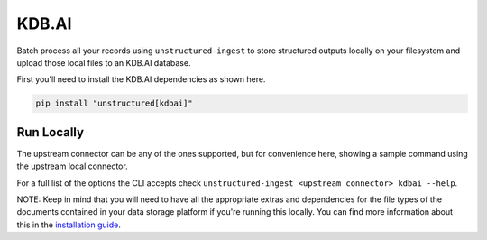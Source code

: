 KDB.AI
===========

Batch process all your records using ``unstructured-ingest`` to store structured outputs locally on your filesystem and upload those local files to an KDB.AI database.

First you'll need to install the KDB.AI dependencies as shown here.

.. code:: shell

  pip install "unstructured[kdbai]"

Run Locally
-----------
The upstream connector can be any of the ones supported, but for convenience here, showing a sample command using the
upstream local connector.

.. tabs::

   .. tab:: Shell

      .. literalinclude:: ./code/bash/kdbai.sh
         :language: bash

   .. tab:: Python

      .. literalinclude:: ./code/python/kdbai.py
         :language: python


For a full list of the options the CLI accepts check ``unstructured-ingest <upstream connector> kdbai --help``.

NOTE: Keep in mind that you will need to have all the appropriate extras and dependencies for the file types of the documents contained in your data storage platform if you're running this locally. You can find more information about this in the `installation guide <https://unstructured-io.github.io/unstructured/installing.html>`_.
